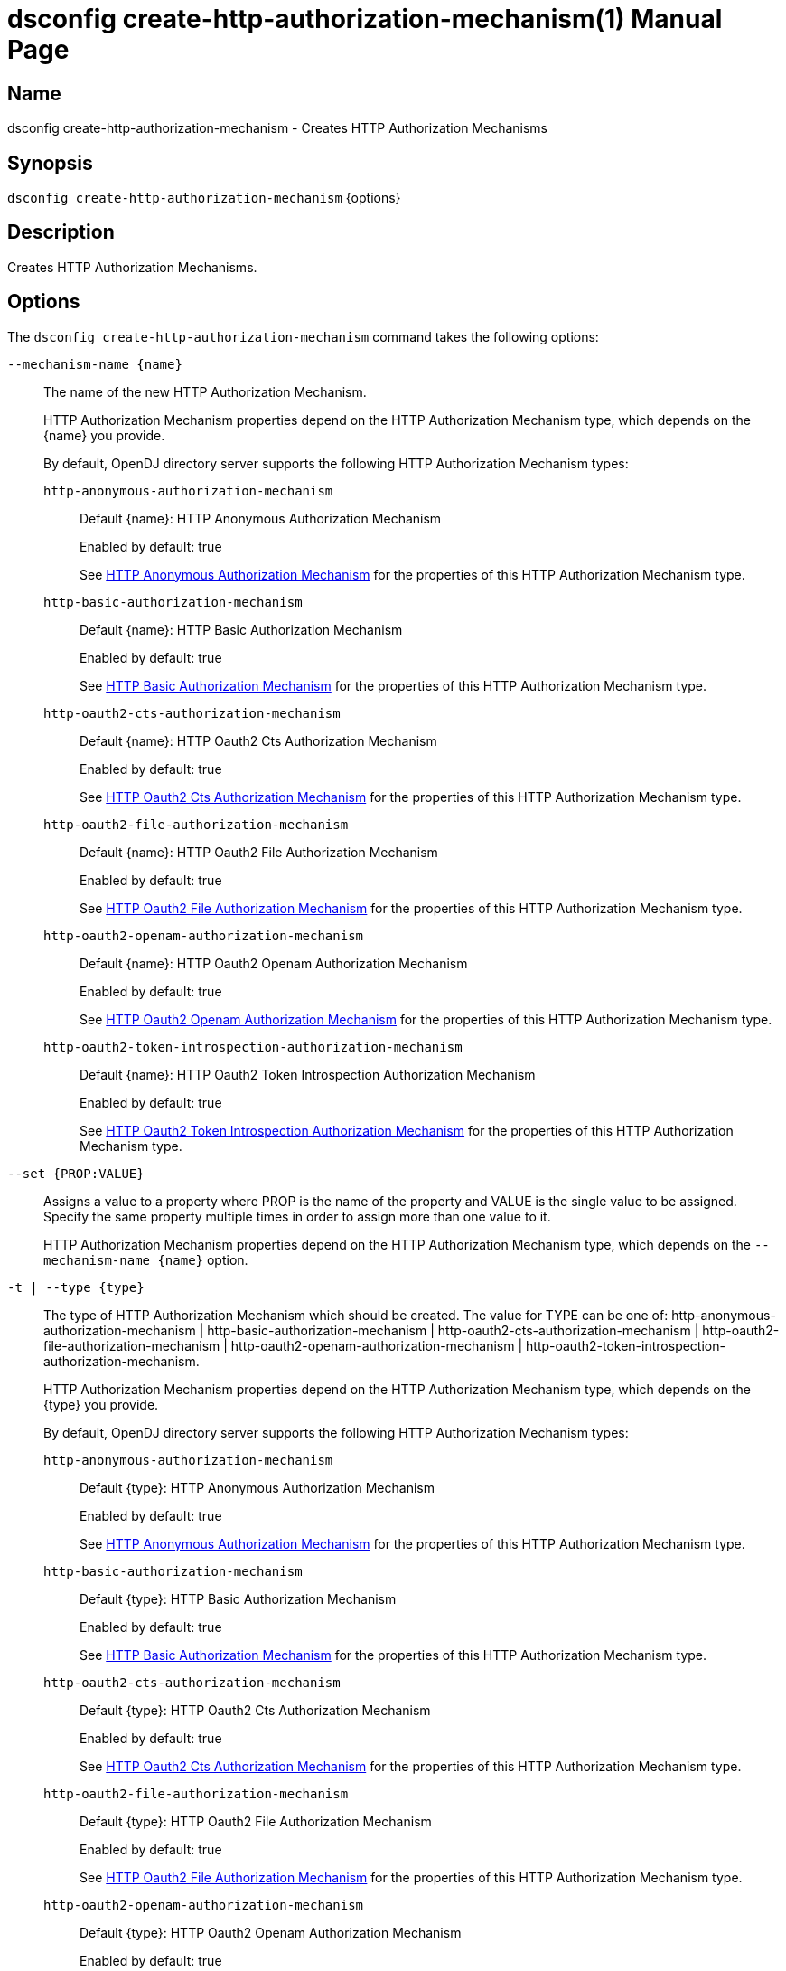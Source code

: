 ////
  The contents of this file are subject to the terms of the Common Development and
  Distribution License (the License). You may not use this file except in compliance with the
  License.

  You can obtain a copy of the License at legal/CDDLv1.0.txt. See the License for the
  specific language governing permission and limitations under the License.

  When distributing Covered Software, include this CDDL Header Notice in each file and include
  the License file at legal/CDDLv1.0.txt. If applicable, add the following below the CDDL
  Header, with the fields enclosed by brackets [] replaced by your own identifying
  information: "Portions Copyright [year] [name of copyright owner]".

  Copyright 2011-2017 ForgeRock AS.
  Portions Copyright 2024-2025 3A Systems LLC.
////

[#dsconfig-create-http-authorization-mechanism]
= dsconfig create-http-authorization-mechanism(1)
:doctype: manpage
:manmanual: Directory Server Tools
:mansource: OpenDJ

== Name
dsconfig create-http-authorization-mechanism - Creates HTTP Authorization Mechanisms

== Synopsis

`dsconfig create-http-authorization-mechanism` {options}

[#dsconfig-create-http-authorization-mechanism-description]
== Description

Creates HTTP Authorization Mechanisms.



[#dsconfig-create-http-authorization-mechanism-options]
== Options

The `dsconfig create-http-authorization-mechanism` command takes the following options:

--
`--mechanism-name {name}`::

The name of the new HTTP Authorization Mechanism.
+

[open]
====
HTTP Authorization Mechanism properties depend on the HTTP Authorization Mechanism type, which depends on the {name} you provide.

By default, OpenDJ directory server supports the following HTTP Authorization Mechanism types:

`http-anonymous-authorization-mechanism`::
+
Default {name}: HTTP Anonymous Authorization Mechanism
+
Enabled by default: true
+
See  <<dsconfig-create-http-authorization-mechanism-http-anonymous-authorization-mechanism>> for the properties of this HTTP Authorization Mechanism type.
`http-basic-authorization-mechanism`::
+
Default {name}: HTTP Basic Authorization Mechanism
+
Enabled by default: true
+
See  <<dsconfig-create-http-authorization-mechanism-http-basic-authorization-mechanism>> for the properties of this HTTP Authorization Mechanism type.
`http-oauth2-cts-authorization-mechanism`::
+
Default {name}: HTTP Oauth2 Cts Authorization Mechanism
+
Enabled by default: true
+
See  <<dsconfig-create-http-authorization-mechanism-http-oauth2-cts-authorization-mechanism>> for the properties of this HTTP Authorization Mechanism type.
`http-oauth2-file-authorization-mechanism`::
+
Default {name}: HTTP Oauth2 File Authorization Mechanism
+
Enabled by default: true
+
See  <<dsconfig-create-http-authorization-mechanism-http-oauth2-file-authorization-mechanism>> for the properties of this HTTP Authorization Mechanism type.
`http-oauth2-openam-authorization-mechanism`::
+
Default {name}: HTTP Oauth2 Openam Authorization Mechanism
+
Enabled by default: true
+
See  <<dsconfig-create-http-authorization-mechanism-http-oauth2-openam-authorization-mechanism>> for the properties of this HTTP Authorization Mechanism type.
`http-oauth2-token-introspection-authorization-mechanism`::
+
Default {name}: HTTP Oauth2 Token Introspection Authorization Mechanism
+
Enabled by default: true
+
See  <<dsconfig-create-http-authorization-mechanism-http-oauth2-token-introspection-authorization-mechanism>> for the properties of this HTTP Authorization Mechanism type.
====

`--set {PROP:VALUE}`::

Assigns a value to a property where PROP is the name of the property and VALUE is the single value to be assigned. Specify the same property multiple times in order to assign more than one value to it.
+
HTTP Authorization Mechanism properties depend on the HTTP Authorization Mechanism type, which depends on the `--mechanism-name {name}` option.

`-t | --type {type}`::

The type of HTTP Authorization Mechanism which should be created. The value for TYPE can be one of: http-anonymous-authorization-mechanism | http-basic-authorization-mechanism | http-oauth2-cts-authorization-mechanism | http-oauth2-file-authorization-mechanism | http-oauth2-openam-authorization-mechanism | http-oauth2-token-introspection-authorization-mechanism.
+

[open]
====
HTTP Authorization Mechanism properties depend on the HTTP Authorization Mechanism type, which depends on the {type} you provide.

By default, OpenDJ directory server supports the following HTTP Authorization Mechanism types:

`http-anonymous-authorization-mechanism`::
+
Default {type}: HTTP Anonymous Authorization Mechanism
+
Enabled by default: true
+
See  <<dsconfig-create-http-authorization-mechanism-http-anonymous-authorization-mechanism>> for the properties of this HTTP Authorization Mechanism type.
`http-basic-authorization-mechanism`::
+
Default {type}: HTTP Basic Authorization Mechanism
+
Enabled by default: true
+
See  <<dsconfig-create-http-authorization-mechanism-http-basic-authorization-mechanism>> for the properties of this HTTP Authorization Mechanism type.
`http-oauth2-cts-authorization-mechanism`::
+
Default {type}: HTTP Oauth2 Cts Authorization Mechanism
+
Enabled by default: true
+
See  <<dsconfig-create-http-authorization-mechanism-http-oauth2-cts-authorization-mechanism>> for the properties of this HTTP Authorization Mechanism type.
`http-oauth2-file-authorization-mechanism`::
+
Default {type}: HTTP Oauth2 File Authorization Mechanism
+
Enabled by default: true
+
See  <<dsconfig-create-http-authorization-mechanism-http-oauth2-file-authorization-mechanism>> for the properties of this HTTP Authorization Mechanism type.
`http-oauth2-openam-authorization-mechanism`::
+
Default {type}: HTTP Oauth2 Openam Authorization Mechanism
+
Enabled by default: true
+
See  <<dsconfig-create-http-authorization-mechanism-http-oauth2-openam-authorization-mechanism>> for the properties of this HTTP Authorization Mechanism type.
`http-oauth2-token-introspection-authorization-mechanism`::
+
Default {type}: HTTP Oauth2 Token Introspection Authorization Mechanism
+
Enabled by default: true
+
See  <<dsconfig-create-http-authorization-mechanism-http-oauth2-token-introspection-authorization-mechanism>> for the properties of this HTTP Authorization Mechanism type.
====

--

[#dsconfig-create-http-authorization-mechanism-http-anonymous-authorization-mechanism]
== HTTP Anonymous Authorization Mechanism

HTTP Authorization Mechanisms of type http-anonymous-authorization-mechanism have the following properties:

--


enabled::
[open]
====
Description::
Indicates whether the HTTP Authorization Mechanism is enabled. 


Default Value::
None


Allowed Values::
true
false


Multi-valued::
No

Required::
Yes

Admin Action Required::
None

Advanced Property::
No

Read-only::
No


====

java-class::
[open]
====
Description::
Specifies the fully-qualified name of the Java class that provides the HTTP Anonymous Authorization Mechanism implementation. 


Default Value::
org.opends.server.protocols.http.authz.HttpAnonymousAuthorizationMechanism


Allowed Values::
A Java class that implements or extends the class(es): org.opends.server.protocols.http.authz.HttpAuthorizationMechanism


Multi-valued::
No

Required::
Yes

Admin Action Required::
None

Advanced Property::
Yes (Use --advanced in interactive mode.)

Read-only::
No


====

user-dn::
[open]
====
Description::
The authorization DN which will be used for performing anonymous operations. 


Default Value::
By default, operations will be performed using an anonymously bound connection.


Allowed Values::
A valid DN.


Multi-valued::
No

Required::
No

Admin Action Required::
None

Advanced Property::
No

Read-only::
No


====



--

[#dsconfig-create-http-authorization-mechanism-http-basic-authorization-mechanism]
== HTTP Basic Authorization Mechanism

HTTP Authorization Mechanisms of type http-basic-authorization-mechanism have the following properties:

--


alt-authentication-enabled::
[open]
====
Description::
Specifies whether user credentials may be provided using alternative headers to the standard &apos;Authorize&apos; header. 


Default Value::
false


Allowed Values::
true
false


Multi-valued::
No

Required::
Yes

Admin Action Required::
None

Advanced Property::
No

Read-only::
No


====

alt-password-header::
[open]
====
Description::
Alternate HTTP headers to get the user&apos;s password from. 


Default Value::
None


Allowed Values::
A String


Multi-valued::
No

Required::
No

Admin Action Required::
None

Advanced Property::
No

Read-only::
No


====

alt-username-header::
[open]
====
Description::
Alternate HTTP headers to get the user&apos;s name from. 


Default Value::
None


Allowed Values::
A String


Multi-valued::
No

Required::
No

Admin Action Required::
None

Advanced Property::
No

Read-only::
No


====

enabled::
[open]
====
Description::
Indicates whether the HTTP Authorization Mechanism is enabled. 


Default Value::
None


Allowed Values::
true
false


Multi-valued::
No

Required::
Yes

Admin Action Required::
None

Advanced Property::
No

Read-only::
No


====

identity-mapper::
[open]
====
Description::
&gt; Specifies the name of the identity mapper used to get the user&apos;s entry corresponding to the user-id provided in the HTTP authentication header. 


Default Value::
None


Allowed Values::
The DN of any Identity Mapper. The referenced identity mapper must be enabled when the HTTP Basic Authorization Mechanism is enabled.


Multi-valued::
No

Required::
Yes

Admin Action Required::
None

Advanced Property::
No

Read-only::
No


====

java-class::
[open]
====
Description::
Specifies the fully-qualified name of the Java class that provides the HTTP Basic Authorization Mechanism implementation. 


Default Value::
org.opends.server.protocols.http.authz.HttpBasicAuthorizationMechanism


Allowed Values::
A Java class that implements or extends the class(es): org.opends.server.protocols.http.authz.HttpAuthorizationMechanism


Multi-valued::
No

Required::
Yes

Admin Action Required::
None

Advanced Property::
Yes (Use --advanced in interactive mode.)

Read-only::
No


====



--

[#dsconfig-create-http-authorization-mechanism-http-oauth2-cts-authorization-mechanism]
== HTTP Oauth2 Cts Authorization Mechanism

HTTP Authorization Mechanisms of type http-oauth2-cts-authorization-mechanism have the following properties:

--


access-token-cache-enabled::
[open]
====
Description::
Indicates whether the HTTP Oauth2 Authorization Mechanism is enabled for use. 


Default Value::
false


Allowed Values::
true
false


Multi-valued::
No

Required::
Yes

Admin Action Required::
None

Advanced Property::
No

Read-only::
No


====

access-token-cache-expiration::
[open]
====
Description::
Token cache expiration 


Default Value::
None


Allowed Values::
<xinclude:include href="itemizedlist-duration.xml" />
Lower limit is 0 seconds.Upper limit is 2147483647 seconds.


Multi-valued::
No

Required::
No

Admin Action Required::
None

Advanced Property::
No

Read-only::
No


====

authzid-json-pointer::
[open]
====
Description::
Specifies the JSON pointer to the value to use as Authorization ID. The JSON pointer is applied to the resolved access token JSON document. (example: /uid) 


Default Value::
None


Allowed Values::
A String


Multi-valued::
No

Required::
Yes

Admin Action Required::
None

Advanced Property::
No

Read-only::
No


====

base-dn::
[open]
====
Description::
The base DN of the Core Token Service where access token are stored. (example: ou=famrecords,ou=openam-session,ou=tokens,dc=example,dc=com) 


Default Value::
None


Allowed Values::
A String


Multi-valued::
No

Required::
Yes

Admin Action Required::
None

Advanced Property::
No

Read-only::
No


====

enabled::
[open]
====
Description::
Indicates whether the HTTP Authorization Mechanism is enabled. 


Default Value::
None


Allowed Values::
true
false


Multi-valued::
No

Required::
Yes

Admin Action Required::
None

Advanced Property::
No

Read-only::
No


====

identity-mapper::
[open]
====
Description::
&gt; Specifies the name of the identity mapper to use in conjunction with the authzid-json-pointer to get the user corresponding to the acccess-token. 


Default Value::
None


Allowed Values::
The DN of any Identity Mapper. The referenced identity mapper must be enabled when the HTTP Oauth2 Authorization Mechanism is enabled.


Multi-valued::
No

Required::
Yes

Admin Action Required::
None

Advanced Property::
No

Read-only::
No


====

java-class::
[open]
====
Description::
Specifies the fully-qualified name of the Java class that provides the HTTP Oauth2 Cts Authorization Mechanism implementation. 


Default Value::
org.opends.server.protocols.http.authz.HttpOAuth2CtsAuthorizationMechanism


Allowed Values::
A Java class that implements or extends the class(es): org.opends.server.protocols.http.authz.HttpAuthorizationMechanism


Multi-valued::
No

Required::
Yes

Admin Action Required::
None

Advanced Property::
Yes (Use --advanced in interactive mode.)

Read-only::
No


====

required-scope::
[open]
====
Description::
Scopes required to grant access to the service. 


Default Value::
None


Allowed Values::
A String


Multi-valued::
Yes

Required::
Yes

Admin Action Required::
None

Advanced Property::
No

Read-only::
No


====



--

[#dsconfig-create-http-authorization-mechanism-http-oauth2-file-authorization-mechanism]
== HTTP Oauth2 File Authorization Mechanism

HTTP Authorization Mechanisms of type http-oauth2-file-authorization-mechanism have the following properties:

--


access-token-cache-enabled::
[open]
====
Description::
Indicates whether the HTTP Oauth2 Authorization Mechanism is enabled for use. 


Default Value::
false


Allowed Values::
true
false


Multi-valued::
No

Required::
Yes

Admin Action Required::
None

Advanced Property::
No

Read-only::
No


====

access-token-cache-expiration::
[open]
====
Description::
Token cache expiration 


Default Value::
None


Allowed Values::
<xinclude:include href="itemizedlist-duration.xml" />
Lower limit is 0 seconds.Upper limit is 2147483647 seconds.


Multi-valued::
No

Required::
No

Admin Action Required::
None

Advanced Property::
No

Read-only::
No


====

access-token-directory::
[open]
====
Description::
Directory containing token files. File names must be equal to the token strings. The file content must a JSON object with the following attributes: &apos;scope&apos;, &apos;expireTime&apos; and all the field(s) needed to resolve the authzIdTemplate. 


Default Value::
oauth2-demo/


Allowed Values::
A String


Multi-valued::
No

Required::
Yes

Admin Action Required::
None

Advanced Property::
No

Read-only::
No


====

authzid-json-pointer::
[open]
====
Description::
Specifies the JSON pointer to the value to use as Authorization ID. The JSON pointer is applied to the resolved access token JSON document. (example: /uid) 


Default Value::
None


Allowed Values::
A String


Multi-valued::
No

Required::
Yes

Admin Action Required::
None

Advanced Property::
No

Read-only::
No


====

enabled::
[open]
====
Description::
Indicates whether the HTTP Authorization Mechanism is enabled. 


Default Value::
None


Allowed Values::
true
false


Multi-valued::
No

Required::
Yes

Admin Action Required::
None

Advanced Property::
No

Read-only::
No


====

identity-mapper::
[open]
====
Description::
&gt; Specifies the name of the identity mapper to use in conjunction with the authzid-json-pointer to get the user corresponding to the acccess-token. 


Default Value::
None


Allowed Values::
The DN of any Identity Mapper. The referenced identity mapper must be enabled when the HTTP Oauth2 Authorization Mechanism is enabled.


Multi-valued::
No

Required::
Yes

Admin Action Required::
None

Advanced Property::
No

Read-only::
No


====

java-class::
[open]
====
Description::
Specifies the fully-qualified name of the Java class that provides the HTTP Oauth2 File Authorization Mechanism implementation. 


Default Value::
org.opends.server.protocols.http.authz.HttpOAuth2FileAuthorizationMechanism


Allowed Values::
A Java class that implements or extends the class(es): org.opends.server.protocols.http.authz.HttpAuthorizationMechanism


Multi-valued::
No

Required::
Yes

Admin Action Required::
None

Advanced Property::
Yes (Use --advanced in interactive mode.)

Read-only::
No


====

required-scope::
[open]
====
Description::
Scopes required to grant access to the service. 


Default Value::
None


Allowed Values::
A String


Multi-valued::
Yes

Required::
Yes

Admin Action Required::
None

Advanced Property::
No

Read-only::
No


====



--

[#dsconfig-create-http-authorization-mechanism-http-oauth2-openam-authorization-mechanism]
== HTTP Oauth2 Openam Authorization Mechanism

HTTP Authorization Mechanisms of type http-oauth2-openam-authorization-mechanism have the following properties:

--


access-token-cache-enabled::
[open]
====
Description::
Indicates whether the HTTP Oauth2 Authorization Mechanism is enabled for use. 


Default Value::
false


Allowed Values::
true
false


Multi-valued::
No

Required::
Yes

Admin Action Required::
None

Advanced Property::
No

Read-only::
No


====

access-token-cache-expiration::
[open]
====
Description::
Token cache expiration 


Default Value::
None


Allowed Values::
<xinclude:include href="itemizedlist-duration.xml" />
Lower limit is 0 seconds.Upper limit is 2147483647 seconds.


Multi-valued::
No

Required::
No

Admin Action Required::
None

Advanced Property::
No

Read-only::
No


====

authzid-json-pointer::
[open]
====
Description::
Specifies the JSON pointer to the value to use as Authorization ID. The JSON pointer is applied to the resolved access token JSON document. (example: /uid) 


Default Value::
None


Allowed Values::
A String


Multi-valued::
No

Required::
Yes

Admin Action Required::
None

Advanced Property::
No

Read-only::
No


====

enabled::
[open]
====
Description::
Indicates whether the HTTP Authorization Mechanism is enabled. 


Default Value::
None


Allowed Values::
true
false


Multi-valued::
No

Required::
Yes

Admin Action Required::
None

Advanced Property::
No

Read-only::
No


====

identity-mapper::
[open]
====
Description::
&gt; Specifies the name of the identity mapper to use in conjunction with the authzid-json-pointer to get the user corresponding to the acccess-token. 


Default Value::
None


Allowed Values::
The DN of any Identity Mapper. The referenced identity mapper must be enabled when the HTTP Oauth2 Authorization Mechanism is enabled.


Multi-valued::
No

Required::
Yes

Admin Action Required::
None

Advanced Property::
No

Read-only::
No


====

java-class::
[open]
====
Description::
Specifies the fully-qualified name of the Java class that provides the HTTP Oauth2 Openam Authorization Mechanism implementation. 


Default Value::
org.opends.server.protocols.http.authz.HttpOAuth2OpenAmAuthorizationMechanism


Allowed Values::
A Java class that implements or extends the class(es): org.opends.server.protocols.http.authz.HttpAuthorizationMechanism


Multi-valued::
No

Required::
Yes

Admin Action Required::
None

Advanced Property::
Yes (Use --advanced in interactive mode.)

Read-only::
No


====

key-manager-provider::
[open]
====
Description::
Specifies the name of the key manager that should be used with this HTTP Oauth2 Openam Authorization Mechanism . 


Default Value::
By default the system key manager(s) will be used.


Allowed Values::
The DN of any Key Manager Provider. The referenced key manager provider must be enabled.


Multi-valued::
No

Required::
No

Admin Action Required::
NoneChanges to this property take effect immediately, but only for subsequent requests to the authorization server.

Advanced Property::
No

Read-only::
No


====

required-scope::
[open]
====
Description::
Scopes required to grant access to the service. 


Default Value::
None


Allowed Values::
A String


Multi-valued::
Yes

Required::
Yes

Admin Action Required::
None

Advanced Property::
No

Read-only::
No


====

token-info-url::
[open]
====
Description::
Defines the OpenAM endpoint URL where the access-token resolution request should be sent. 


Default Value::
None


Allowed Values::
A String


Multi-valued::
No

Required::
Yes

Admin Action Required::
None

Advanced Property::
No

Read-only::
No


====

trust-manager-provider::
[open]
====
Description::
Specifies the name of the trust manager that should be used when negotiating SSL connections with the remote authorization server. 


Default Value::
By default, no trust manager is specified indicating that only certificates signed by the authorities associated with this JVM will be accepted.


Allowed Values::
The DN of any Trust Manager Provider. The referenced trust manager provider must be enabled when SSL is enabled.


Multi-valued::
No

Required::
No

Admin Action Required::
NoneChanges to this property take effect immediately, but only impact subsequent SSL connection negotiations.

Advanced Property::
No

Read-only::
No


====



--

[#dsconfig-create-http-authorization-mechanism-http-oauth2-token-introspection-authorization-mechanism]
== HTTP Oauth2 Token Introspection Authorization Mechanism

HTTP Authorization Mechanisms of type http-oauth2-token-introspection-authorization-mechanism have the following properties:

--


access-token-cache-enabled::
[open]
====
Description::
Indicates whether the HTTP Oauth2 Authorization Mechanism is enabled for use. 


Default Value::
false


Allowed Values::
true
false


Multi-valued::
No

Required::
Yes

Admin Action Required::
None

Advanced Property::
No

Read-only::
No


====

access-token-cache-expiration::
[open]
====
Description::
Token cache expiration 


Default Value::
None


Allowed Values::
<xinclude:include href="itemizedlist-duration.xml" />
Lower limit is 0 seconds.Upper limit is 2147483647 seconds.


Multi-valued::
No

Required::
No

Admin Action Required::
None

Advanced Property::
No

Read-only::
No


====

authzid-json-pointer::
[open]
====
Description::
Specifies the JSON pointer to the value to use as Authorization ID. The JSON pointer is applied to the resolved access token JSON document. (example: /uid) 


Default Value::
None


Allowed Values::
A String


Multi-valued::
No

Required::
Yes

Admin Action Required::
None

Advanced Property::
No

Read-only::
No


====

client-id::
[open]
====
Description::
Client&apos;s ID to use during the HTTP basic authentication against the authorization server. 


Default Value::
None


Allowed Values::
A String


Multi-valued::
No

Required::
Yes

Admin Action Required::
None

Advanced Property::
No

Read-only::
No


====

client-secret::
[open]
====
Description::
Client&apos;s secret to use during the HTTP basic authentication against the authorization server. 


Default Value::
None


Allowed Values::
A String


Multi-valued::
No

Required::
Yes

Admin Action Required::
None

Advanced Property::
No

Read-only::
No


====

enabled::
[open]
====
Description::
Indicates whether the HTTP Authorization Mechanism is enabled. 


Default Value::
None


Allowed Values::
true
false


Multi-valued::
No

Required::
Yes

Admin Action Required::
None

Advanced Property::
No

Read-only::
No


====

identity-mapper::
[open]
====
Description::
&gt; Specifies the name of the identity mapper to use in conjunction with the authzid-json-pointer to get the user corresponding to the acccess-token. 


Default Value::
None


Allowed Values::
The DN of any Identity Mapper. The referenced identity mapper must be enabled when the HTTP Oauth2 Authorization Mechanism is enabled.


Multi-valued::
No

Required::
Yes

Admin Action Required::
None

Advanced Property::
No

Read-only::
No


====

java-class::
[open]
====
Description::
Specifies the fully-qualified name of the Java class that provides the HTTP Oauth2 Token Introspection Authorization Mechanism implementation. 


Default Value::
org.opends.server.protocols.http.authz.HttpOAuth2TokenIntrospectionAuthorizationMechanism


Allowed Values::
A Java class that implements or extends the class(es): org.opends.server.protocols.http.authz.HttpAuthorizationMechanism


Multi-valued::
No

Required::
Yes

Admin Action Required::
None

Advanced Property::
Yes (Use --advanced in interactive mode.)

Read-only::
No


====

key-manager-provider::
[open]
====
Description::
Specifies the name of the key manager that should be used with this HTTP Oauth2 Token Introspection Authorization Mechanism . 


Default Value::
None


Allowed Values::
The DN of any Key Manager Provider. The referenced key manager provider must be enabled.


Multi-valued::
No

Required::
No

Admin Action Required::
NoneChanges to this property take effect immediately, but only for subsequent requests to the authorization server.

Advanced Property::
No

Read-only::
No


====

required-scope::
[open]
====
Description::
Scopes required to grant access to the service. 


Default Value::
None


Allowed Values::
A String


Multi-valued::
Yes

Required::
Yes

Admin Action Required::
None

Advanced Property::
No

Read-only::
No


====

token-introspection-url::
[open]
====
Description::
Defines the token introspection endpoint URL where the access-token resolution request should be sent. (example: http://example.com/introspect) 


Default Value::
None


Allowed Values::
A String


Multi-valued::
No

Required::
Yes

Admin Action Required::
None

Advanced Property::
No

Read-only::
No


====

trust-manager-provider::
[open]
====
Description::
Specifies the name of the trust manager that should be used when negotiating SSL connections with the remote authorization server. 


Default Value::
By default, no trust manager is specified indicating that only certificates signed by the authorities associated with this JVM will be accepted.


Allowed Values::
The DN of any Trust Manager Provider. The referenced trust manager provider must be enabled when SSL is enabled.


Multi-valued::
No

Required::
No

Admin Action Required::
NoneChanges to this property take effect immediately, but only impact subsequent SSL connection negotiations.

Advanced Property::
No

Read-only::
No


====



--


